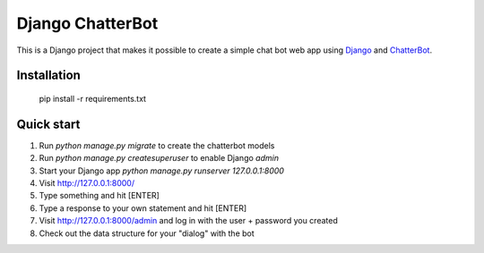 =================
Django ChatterBot
=================

This is a Django project that makes it possible to create a simple chat bot web
app using Django_ and ChatterBot_.

Installation
------------

    pip install -r requirements.txt


Quick start
-----------

#. Run `python manage.py migrate` to create the chatterbot models
#. Run `python manage.py createsuperuser` to enable Django `admin`
#. Start your Django app `python manage.py runserver 127.0.0.1:8000`
#. Visit http://127.0.0.1:8000/
#. Type something and hit [ENTER]
#. Type a response to your own statement and hit [ENTER]
#. Visit http://127.0.0.1:8000/admin and log in with the user + password you created
#. Check out the data structure for your "dialog" with the bot

.. _Django: https://www.djangoproject.com
.. _ChatterBot: https://github.com/gunthercox/ChatterBot
